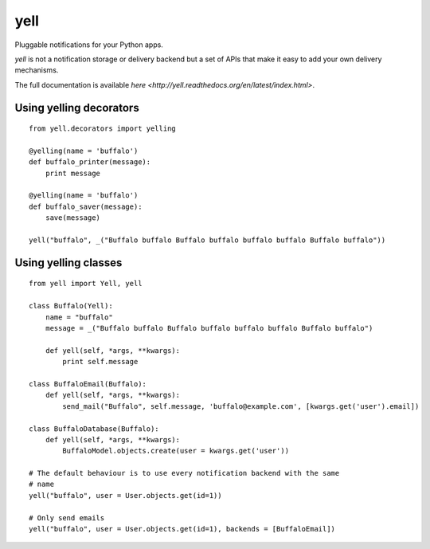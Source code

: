 ====
yell
====

Pluggable notifications for your Python apps. 

`yell` is not a notification storage or delivery backend but a set of APIs that make it easy to add your own delivery mechanisms. 

The full documentation is available `here <http://yell.readthedocs.org/en/latest/index.html>`.


Using yelling decorators
------------------------

::

    from yell.decorators import yelling
    
    @yelling(name = 'buffalo')
    def buffalo_printer(message):
        print message
    
    @yelling(name = 'buffalo')
    def buffalo_saver(message):
        save(message)
        
    yell("buffalo", _("Buffalo buffalo Buffalo buffalo buffalo buffalo Buffalo buffalo"))


Using yelling classes
---------------------

:: 

    from yell import Yell, yell

    class Buffalo(Yell):
        name = "buffalo"
        message = _("Buffalo buffalo Buffalo buffalo buffalo buffalo Buffalo buffalo")
        
        def yell(self, *args, **kwargs):
            print self.message
        
    class BuffaloEmail(Buffalo):
        def yell(self, *args, **kwargs):
            send_mail("Buffalo", self.message, 'buffalo@example.com', [kwargs.get('user').email])

    class BuffaloDatabase(Buffalo):
        def yell(self, *args, **kwargs):
            BuffaloModel.objects.create(user = kwargs.get('user'))

    # The default behaviour is to use every notification backend with the same 
    # name 
    yell("buffalo", user = User.objects.get(id=1))

    # Only send emails
    yell("buffalo", user = User.objects.get(id=1), backends = [BuffaloEmail])

